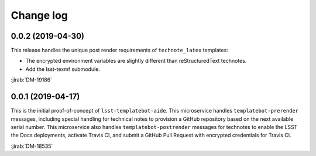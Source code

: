 ##########
Change log
##########

0.0.2 (2019-04-30)
==================

This release handles the unique post render requirements of ``technote_latex`` templates:

- The encrypted environment variables are slightly different than reStructuredText technotes.
- Add the lsst-texmf submodule.

:jirab:`DM-19186`

0.0.1 (2019-04-17)
==================

This is the initial proof-of-concept of ``lsst-templatebot-aide``.
This microservice handles ``templatebot-prerender`` messages, including special handling for technical notes to provision a GitHub repository based on the next available serial number.
This microservice also handles ``templatebot-postrender`` messages for technotes to enable the LSST the Docs deployments, activate Travis CI, and submit a GitHub Pull Request with encrypted credentials for Travis CI.

:jirab:`DM-18535`
